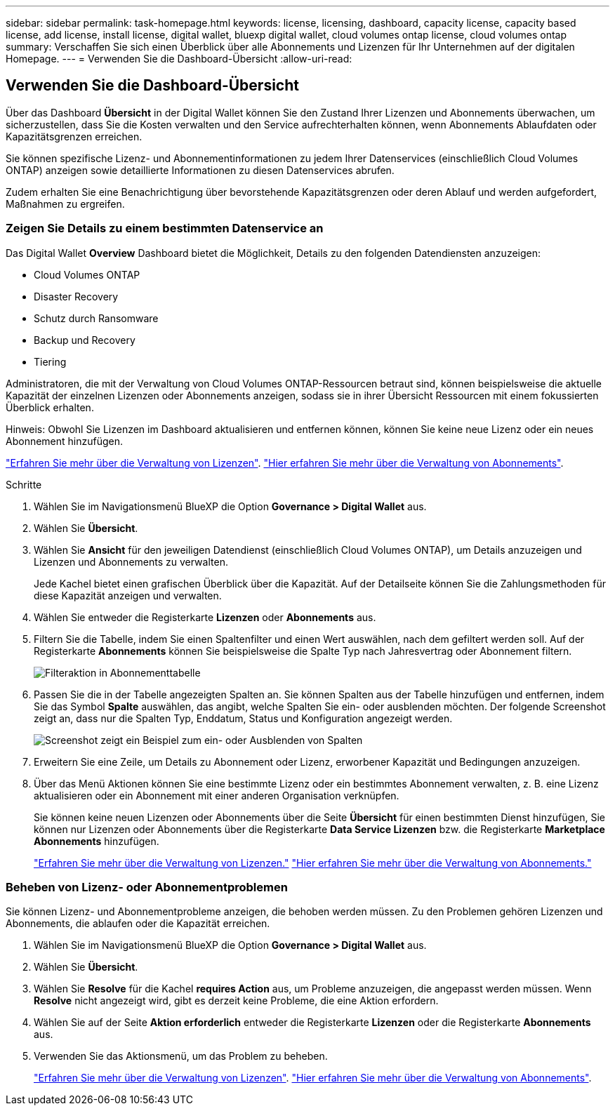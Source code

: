 ---
sidebar: sidebar 
permalink: task-homepage.html 
keywords: license, licensing, dashboard, capacity license, capacity based license, add license, install license, digital wallet, bluexp digital wallet, cloud volumes ontap license, cloud volumes ontap 
summary: Verschaffen Sie sich einen Überblick über alle Abonnements und Lizenzen für Ihr Unternehmen auf der digitalen Homepage. 
---
= Verwenden Sie die Dashboard-Übersicht
:allow-uri-read: 




== Verwenden Sie die Dashboard-Übersicht

[role="lead"]
Über das Dashboard *Übersicht* in der Digital Wallet können Sie den Zustand Ihrer Lizenzen und Abonnements überwachen, um sicherzustellen, dass Sie die Kosten verwalten und den Service aufrechterhalten können, wenn Abonnements Ablaufdaten oder Kapazitätsgrenzen erreichen.

Sie können spezifische Lizenz- und Abonnementinformationen zu jedem Ihrer Datenservices (einschließlich Cloud Volumes ONTAP) anzeigen sowie detaillierte Informationen zu diesen Datenservices abrufen.

Zudem erhalten Sie eine Benachrichtigung über bevorstehende Kapazitätsgrenzen oder deren Ablauf und werden aufgefordert, Maßnahmen zu ergreifen.



=== Zeigen Sie Details zu einem bestimmten Datenservice an

Das Digital Wallet *Overview* Dashboard bietet die Möglichkeit, Details zu den folgenden Datendiensten anzuzeigen:

* Cloud Volumes ONTAP
* Disaster Recovery
* Schutz durch Ransomware
* Backup und Recovery
* Tiering


Administratoren, die mit der Verwaltung von Cloud Volumes ONTAP-Ressourcen betraut sind, können beispielsweise die aktuelle Kapazität der einzelnen Lizenzen oder Abonnements anzeigen, sodass sie in ihrer Übersicht Ressourcen mit einem fokussierten Überblick erhalten.

Hinweis: Obwohl Sie Lizenzen im Dashboard aktualisieren und entfernen können, können Sie keine neue Lizenz oder ein neues Abonnement hinzufügen.

link:task-manage-data-services-licenses.html["Erfahren Sie mehr über die Verwaltung von Lizenzen"^]. link:task-manage-subscriptions.html["Hier erfahren Sie mehr über die Verwaltung von Abonnements"^].

.Schritte
. Wählen Sie im Navigationsmenü BlueXP die Option *Governance > Digital Wallet* aus.
. Wählen Sie *Übersicht*.
. Wählen Sie *Ansicht* für den jeweiligen Datendienst (einschließlich Cloud Volumes ONTAP), um Details anzuzeigen und Lizenzen und Abonnements zu verwalten.
+
Jede Kachel bietet einen grafischen Überblick über die Kapazität. Auf der Detailseite können Sie die Zahlungsmethoden für diese Kapazität anzeigen und verwalten.

. Wählen Sie entweder die Registerkarte *Lizenzen* oder *Abonnements* aus.
. Filtern Sie die Tabelle, indem Sie einen Spaltenfilter und einen Wert auswählen, nach dem gefiltert werden soll. Auf der Registerkarte *Abonnements* können Sie beispielsweise die Spalte Typ nach Jahresvertrag oder Abonnement filtern.
+
image:screenshot_digital_wallet_filter.png["Filteraktion in Abonnementtabelle"]

. Passen Sie die in der Tabelle angezeigten Spalten an. Sie können Spalten aus der Tabelle hinzufügen und entfernen, indem Sie das Symbol *Spalte* auswählen, das angibt, welche Spalten Sie ein- oder ausblenden möchten. Der folgende Screenshot zeigt an, dass nur die Spalten Typ, Enddatum, Status und Konfiguration angezeigt werden.
+
image:screenshot_digital_wallet_show_hide_columns.png["Screenshot zeigt ein Beispiel zum ein- oder Ausblenden von Spalten"]

. Erweitern Sie eine Zeile, um Details zu Abonnement oder Lizenz, erworbener Kapazität und Bedingungen anzuzeigen.
. Über das Menü Aktionen können Sie eine bestimmte Lizenz oder ein bestimmtes Abonnement verwalten, z. B. eine Lizenz aktualisieren oder ein Abonnement mit einer anderen Organisation verknüpfen.
+
Sie können keine neuen Lizenzen oder Abonnements über die Seite *Übersicht* für einen bestimmten Dienst hinzufügen, Sie können nur Lizenzen oder Abonnements über die Registerkarte *Data Service Lizenzen* bzw. die Registerkarte *Marketplace Abonnements* hinzufügen.

+
link:task-data-services-licenses.html["Erfahren Sie mehr über die Verwaltung von Lizenzen."] link:task-manage-subscriptions.html["Hier erfahren Sie mehr über die Verwaltung von Abonnements."]





=== Beheben von Lizenz- oder Abonnementproblemen

Sie können Lizenz- und Abonnementprobleme anzeigen, die behoben werden müssen. Zu den Problemen gehören Lizenzen und Abonnements, die ablaufen oder die Kapazität erreichen.

. Wählen Sie im Navigationsmenü BlueXP die Option *Governance > Digital Wallet* aus.
. Wählen Sie *Übersicht*.
. Wählen Sie *Resolve* für die Kachel *requires Action* aus, um Probleme anzuzeigen, die angepasst werden müssen. Wenn *Resolve* nicht angezeigt wird, gibt es derzeit keine Probleme, die eine Aktion erfordern.
. Wählen Sie auf der Seite *Aktion erforderlich* entweder die Registerkarte *Lizenzen* oder die Registerkarte *Abonnements* aus.
. Verwenden Sie das Aktionsmenü, um das Problem zu beheben.
+
link:task-manage-data-services-licenses.html["Erfahren Sie mehr über die Verwaltung von Lizenzen"^]. link:task-manage-subscriptions.html["Hier erfahren Sie mehr über die Verwaltung von Abonnements"^].


